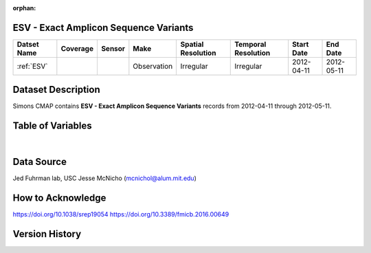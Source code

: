 :orphan:

.. _ESV:

ESV - Exact Amplicon Sequence Variants
**************************************

.. |cruise| image:: /_static/catalog_thumbnails/sailboat.png
   :scale: 10%
   :align: middle

.. |globe| image:: /_static/catalog_thumbnails/globe.png
   :scale: 10%
   :align: middle

+-------------------------------+----------+----------+-------------+------------------------+----------------------+--------------+------------+
| Datset Name                   | Coverage | Sensor   |  Make       |  Spatial Resolution    | Temporal Resolution  |  Start Date  |  End Date  |
+===============================+==========+==========+=============+========================+======================+==============+============+
|:ref:`ESV`                     | |globe|  ||cruise|  | Observation |     Irregular          |        Irregular     |  2012-04-11  | 2012-05-11 |
+-------------------------------+----------+----------+-------------+------------------------+----------------------+--------------+------------+




Dataset Description
*******************


Simons CMAP contains **ESV - Exact Amplicon Sequence Variants** records from 2012-04-11 through  2012-05-11.



Table of Variables
******************

.. raw:: html

    <iframe src="../../_static/var_tables/ESV/ESV.html"  frameborder = 0 height = '300px' width="100%">></iframe>

|

Data Source
***********
Jed Fuhrman lab, USC
Jesse McNicho (mcnichol@alum.mit.edu)

How to Acknowledge
******************

https://doi.org/10.1038/srep19054
https://doi.org/10.3389/fmicb.2016.00649

Version History
***************
